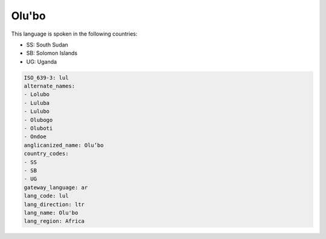 .. _lul:

Olu'bo
======

This language is spoken in the following countries:

* SS: South Sudan
* SB: Solomon Islands
* UG: Uganda

.. code-block:: yaml

    ISO_639-3: lul
    alternate_names:
    - Lolubo
    - Luluba
    - Lulubo
    - Olubogo
    - Oluboti
    - Ondoe
    anglicanized_name: Olu’bo
    country_codes:
    - SS
    - SB
    - UG
    gateway_language: ar
    lang_code: lul
    lang_direction: ltr
    lang_name: Olu'bo
    lang_region: Africa
    
